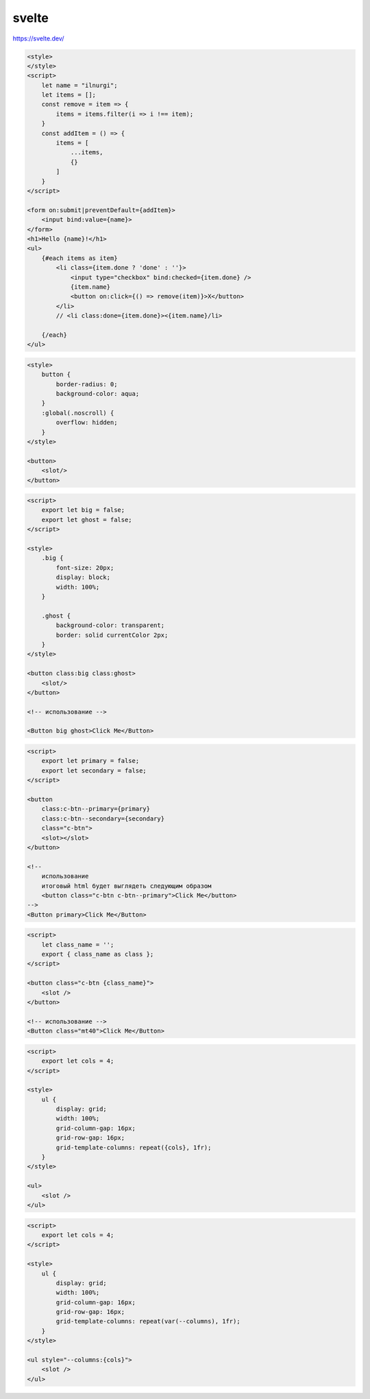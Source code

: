 .. title:: js svelte

.. meta::
    :description:
        Описание js модуля svelte.
    :keywords:
        js svelte

svelte
======

https://svelte.dev/

.. code-block:: html

    <style>
    </style>
    <script>
        let name = "ilnurgi";
        let items = [];
        const remove = item => {
            items = items.filter(i => i !== item);
        }
        const addItem = () => {
            items = [
                ...items,
                {}
            ]
        }
    </script>

    <form on:submit|preventDefault={addItem}>
        <input bind:value={name}>
    </form>
    <h1>Hello {name}!</h1>
    <ul>
        {#each items as item}
            <li class={item.done ? 'done' : ''}>
                <input type="checkbox" bind:checked={item.done} />
                {item.name}
                <button on:click={() => remove(item)}>X</button>
            </li>
            // <li class:done={item.done}><{item.name}/li>
            
        {/each}
    </ul>

.. code-block:: html

    <style>
        button {
            border-radius: 0;
            background-color: aqua;
        }
        :global(.noscroll) {
            overflow: hidden;
        }
    </style>

    <button>
        <slot/>
    </button>


.. code-block:: html

    <script>
        export let big = false;
        export let ghost = false;
    </script>

    <style>
        .big {
            font-size: 20px;
            display: block;
            width: 100%;
        }

        .ghost {
            background-color: transparent;
            border: solid currentColor 2px;
        }
    </style>

    <button class:big class:ghost>
        <slot/>
    </button>

    <!-- использование -->

    <Button big ghost>Click Me</Button>


.. code-block:: html

    <script>
        export let primary = false;
        export let secondary = false;
    </script>

    <button
        class:c-btn--primary={primary}
        class:c-btn--secondary={secondary}
        class="c-btn">
        <slot></slot>
    </button>

    <!--
        использование
        итоговый html будет выглядеть следующим образом
        <button class="c-btn c-btn--primary">Click Me</button>
    -->
    <Button primary>Click Me</Button>


.. code-block:: html

    <script>
        let class_name = '';
        export { class_name as class };
    </script>

    <button class="c-btn {class_name}">
        <slot />
    </button>

    <!-- использование -->
    <Button class="mt40">Click Me</Button>


.. code-block:: html

    <script>
        export let cols = 4;
    </script>

    <style>
        ul {
            display: grid;
            width: 100%;
            grid-column-gap: 16px;
            grid-row-gap: 16px;
            grid-template-columns: repeat({cols}, 1fr);
        }
    </style>

    <ul>
        <slot />
    </ul>

.. code-block:: html

    <script>
        export let cols = 4;
    </script>

    <style>
        ul {
            display: grid;
            width: 100%;
            grid-column-gap: 16px;
            grid-row-gap: 16px;
            grid-template-columns: repeat(var(--columns), 1fr);
        }
    </style>

    <ul style="--columns:{cols}">
        <slot />
    </ul>